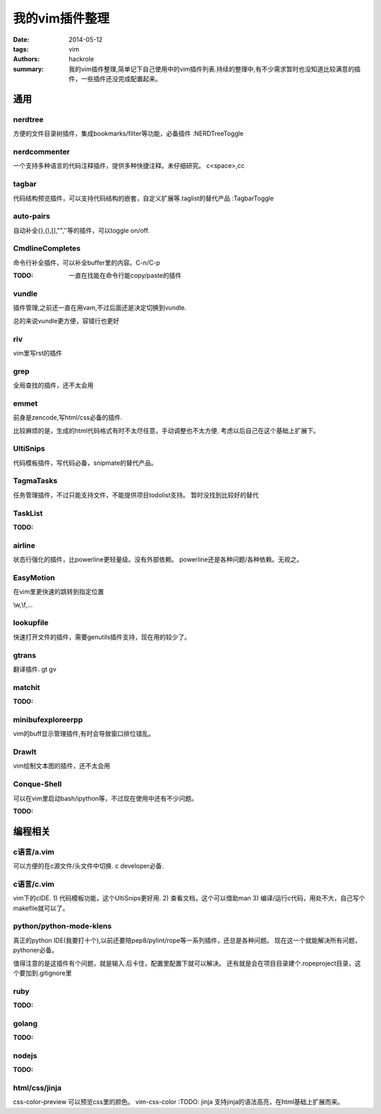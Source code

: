 我的vim插件整理
===============

:date: 2014-05-12
:tags: vim
:authors: hackrole
:summary: 我的vim插件整理,简单记下自己使用中的vim插件列表.持续的整理中,有不少需求暂时也没知道比较满意的插件，一些插件还没完成配置起来。

通用
----

nerdtree
~~~~~~~~
方便的文件目录树插件，集成bookmarks/filter等功能，必备插件
:NERDTreeToggle

nerdcommenter
~~~~~~~~~~~~~

一个支持多种语言的代码注释插件，提供多种快捷注释。未仔细研究。
\c<space>,\cc

tagbar
~~~~~~

代码结构预览插件，可以支持代码结构的嵌套，自定义扩展等.taglist的替代产品
:TagbarToggle

auto-pairs
~~~~~~~~~~

自动补全{},(),[],"",''等的插件，可以toggle on/off.

CmdlineCompletes
~~~~~~~~~~~~~~~~

命令行补全插件，可以补全buffer里的内容。C-n/C-p

:TODO: 一直在找能在命令行能copy/paste的插件

vundle
~~~~~~

插件管理,之前还一直在用vam,不过后面还是决定切换到vundle.

总的来说vundle更方便，容错行也更好

riv
~~~

vim里写rst的插件

grep
~~~~

全局查找的插件，还不太会用

emmet
~~~~~

前身是zencode,写html/css必备的插件.

比较麻烦的是，生成的html代码格式有时不太尽任意，手动调整也不太方便.
考虑以后自己在这个基础上扩展下。

UltiSnips
~~~~~~~~~

代码模板插件，写代码必备，snipmate的替代产品。

TagmaTasks
~~~~~~~~~~

任务管理插件，不过只能支持文件，不能提供项目todolist支持。
暂时没找到比较好的替代

TaskList
~~~~~~~~

:TODO:

airline
~~~~~~~

状态行强化的插件，比powerline更轻量级。没有外部依赖。
powerline还是各种问题/各种依赖。无视之。

EasyMotion
~~~~~~~~~~

在vim里更快速的跳转到指定位置

\\w,\\f,...

lookupfile
~~~~~~~~~~

快速打开文件的插件，需要genutils插件支持，现在用的较少了。

gtrans
~~~~~~

翻译插件.
\gt
\gv

matchit
~~~~~~~

:TODO:

minibufexploreerpp
~~~~~~~~~~~~~~~~~~

vim的buff显示管理插件,有时会导致窗口排位错乱。

DrawIt
~~~~~~

vim绘制文本图的插件，还不太会用

Conque-Shell
~~~~~~~~~~~~

可以在vim里启动bash/ipython等，不过现在使用中还有不少问题。

:TODO:


编程相关
--------

c语言/a.vim
~~~~~~~~~~~

可以方便的在c源文件/头文件中切换.
c developer必备.

c语言/c.vim
~~~~~~~~~~~

vim下的cIDE.
1) 代码模板功能，这个UltiSnips更好用.
2) 查看文档，这个可以借助man
3) 编译/运行c代码，用处不大，自己写个makefile就可以了。

python/python-mode-klens
~~~~~~~~~~~~~~~~~~~~~~~~

真正的python IDE(我要打十个),以前还要陪pep8/pylint/rope等一系列插件，还总是各种问题。
现在这一个就能解决所有问题，pythoner必备。

值得注意的是这插件有个问题，就是输入.后卡住，配置里配置下就可以解决。
还有就是会在项目目录建个.ropeproject目录，这个要加到.gitignore里

ruby
~~~~

:TODO:

golang
~~~~~~

:TODO:

nodejs
~~~~~~

:TODO:

html/css/jinja
~~~~~~~~~~~~~~

css-color-preview 可以预览css里的颜色。
vim-css-color :TODO:
jinja 支持jinja的语法高亮，在html基础上扩展而来。

